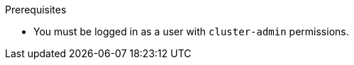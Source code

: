// Module included in the following assemblies:
//
// * documentation/doc-Migration_Toolkit_for_Virtualization/master.adoc

[id="installing-mtv-operator_{context}"]
ifdef::web[]
= Installing the {operator-name} by using the {ocp} web console

You can install the {operator-name} by using the {ocp} web console.
endif::[]
ifdef::cli[]
= Installing the {operator-name} from the command line interface

You can install the {operator-name} from the command line interface (CLI).

ifeval::["{build}" == "upstream"]
If you are installing {project-short} on a Kubernetes cluster, you should disable TLS when you create the `ForkliftController` CR.
endif::[]
endif::[]

.Prerequisites

ifeval::["{build}" == "downstream"]
* {virt} Operator installed.
endif::[]
ifeval::["{build}" == "upstream"]
* Operator Lifecycle Manager (OLM) installed.
+
OLM is installed by default on {ocp} 4. To install OLM on other Kubernetes deployments, see link:https://github.com/operator-framework/operator-lifecycle-manager/blob/master/doc/install/install.md[Installing OLM].
endif::[]
* You must be logged in as a user with `cluster-admin` permissions.

.Procedure

ifdef::web[]
. In the {ocp} web console, click *Operators* -> *OperatorHub*.
. Use the *Filter by keyword* field to search for *{operator}*.
ifeval::["{build}" == "upstream"]
+
[NOTE]
====
The {operator-name} is a Community Operator. Red Hat does not support Community Operators.
====
endif::[]
. Click the {operator-name} and then click *Install*.
. On the *Install Operator* page, click *Install*.
. Click *Operators* -> *Installed Operators* to verify that the {operator-name} appears in the *{namespace}* project with the status *Succeeded*.
. Click the {operator-name}.
. Under *Provided APIs*, locate the *ForkliftController*, and click *Create Instance*.
. Click *Create*.
. Click *Workloads* -> *Pods* to verify that the {project-short} pods are running.
endif::[]
ifdef::cli[]

. Create the +{namespace}+ project:
+
[source,terminal,subs="attributes+"]
----
$ {oc} create namespace {namespace}
----

ifeval::["{build}" == "upstream"]
. Create a `CatalogSource` CR:
+
[source,terminal,subs="attributes+"]
----
$ cat << EOF | kubectl apply -f -
apiVersion: operators.coreos.com/v1alpha1
kind: CatalogSource
metadata:
  name: konveyor-forklift
  namespace: {namespace}
spec:
  displayName: Konveyor Forklift Operator
  publisher: Red Hat
  sourceType: grpc
  image: quay.io/konveyor/forklift-operator-index:latest
EOF
----
endif::[]

. Create an `OperatorGroup` CR:
+
[source,terminal,subs="attributes+"]
----
$ cat << EOF | {oc} apply -f -
apiVersion: operators.coreos.com/v1
kind: OperatorGroup
metadata:
  name: migration
  namespace: {namespace}
spec:
  targetNamespaces:
    - {namespace}
EOF
----

. Create a `Subscription` CR for the Operator:
ifeval::["{build}" == "upstream"]
+
[source,terminal,subs="attributes+"]
----
$ cat << EOF | {oc} apply -f -
apiVersion: operators.coreos.com/v1alpha1
kind: Subscription
metadata:
  name: {operator}
  namespace: {namespace}
spec:
  channel: development
  installPlanApproval: Automatic
  name: {operator}
  source: community-operators
  sourceNamespace: openshift-marketplace
  startingCSV: "konveyor-forklift-operator.v{project-z-version}"
EOF
----
endif::[]
ifeval::["{build}" == "downstream"]
+
[source,terminal,subs="attributes+"]
----
$ cat << EOF | {oc} apply -f -
apiVersion: operators.coreos.com/v1alpha1
kind: Subscription
metadata:
  name: {operator}
  namespace: {namespace}
spec:
  channel: release-v{project-z-version}
  installPlanApproval: Automatic
  name: {operator}
  source: redhat-operators
  sourceNamespace: openshift-marketplace
  startingCSV: "mtv-operator.v{project-z-version}"
EOF
----
endif::[]

. Create a `ForkliftController` CR:
ifeval::["{build}" == "upstream"]
+
[source,terminal,subs="attributes+"]
----
$ cat << EOF | {oc} apply -f -
apiVersion: forklift.konveyor.io/v1beta1
kind: ForkliftController
metadata:
  name: forklift-controller
  namespace: {namespace}
spec:
  feature_ui: false <1>
  feature_validation: true <1>
  inventory_tls_enabled: false <1>
  validation_tls_enabled: false <1>
  ui_tls_enabled: false <1>
  olm_managed: true <2>
EOF
----
<1> Disable SSL/TLS for Kubernetes clusters.
<2> For {ocp} clusters.
endif::[]
ifeval::["{build}" == "downstream"]
+
[source,terminal,subs="attributes+"]
----
$ cat << EOF | {oc} apply -f -
apiVersion: forklift.konveyor.io/v1beta1
kind: ForkliftController
metadata:
  name: forklift-controller
  namespace: {namespace}
spec:
  olm_managed: true
EOF
----
endif::[]

. Verify that the {project-short} pods are running:
+
[source,terminal,subs="attributes+"]
----
$ {oc} get pods -n {namespace}
----
+
.Example output
----
NAME                                  READY  STATUS   RESTARTS  AGE
forklift-controller-788bdb4c69-mw268  2/2    Running  0         2m
forklift-operator-6bf45b8d8-qps9v     1/1    Running  0         5m
forklift-ui-7cdf96d8f6-xnw5n          1/1    Running  0         2m
----
endif::[]
